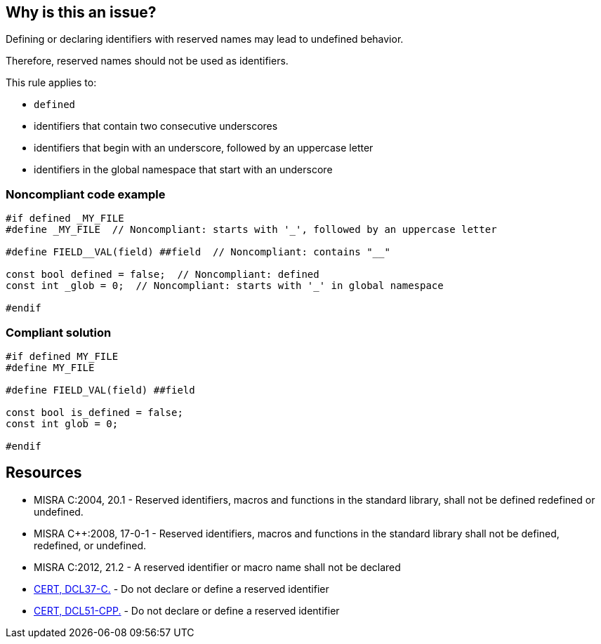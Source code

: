 == Why is this an issue?

Defining or declaring identifiers with reserved names may lead to undefined behavior.

Therefore, reserved names should not be used as identifiers.


This rule applies to:

* ``++defined++``
* identifiers that contain two consecutive underscores
* identifiers that begin with an underscore, followed by an uppercase letter
* identifiers in the global namespace that start with an underscore


=== Noncompliant code example

[source,cpp,diff-id=1,diff-type=compliant]
----
#if defined _MY_FILE
#define _MY_FILE  // Noncompliant: starts with '_', followed by an uppercase letter

#define FIELD__VAL(field) ##field  // Noncompliant: contains "__"

const bool defined = false;  // Noncompliant: defined
const int _glob = 0;  // Noncompliant: starts with '_' in global namespace

#endif
----


=== Compliant solution

[source,cpp,diff-id=1,diff-type=compliant]
----
#if defined MY_FILE
#define MY_FILE

#define FIELD_VAL(field) ##field

const bool is_defined = false;
const int glob = 0;

#endif
----


== Resources

* MISRA C:2004, 20.1 - Reserved identifiers, macros and functions in the standard library, shall not be defined redefined or undefined.
* MISRA {cpp}:2008, 17-0-1 - Reserved identifiers, macros and functions in the standard library shall not be defined, redefined, or undefined.
* MISRA C:2012, 21.2 - A reserved identifier or macro name shall not be declared
* https://wiki.sei.cmu.edu/confluence/x/tNYxBQ[CERT, DCL37-C.] - Do not declare or define a reserved identifier
* https://wiki.sei.cmu.edu/confluence/x/Q30-BQ[CERT, DCL51-CPP.] - Do not declare or define a reserved identifier


ifdef::env-github,rspecator-view[]

'''
== Implementation Specification
(visible only on this page)

=== Message

Change the reserved name 'xxxxxx' to a non-reserved one.


'''
== Comments And Links
(visible only on this page)

=== relates to: S980
=== relates to: S6936

=== on 21 Oct 2019, 18:37:40 Loïc Joly wrote:
\[~amelie.renard]: I changed the rule to make it consistent with [lex.name] in the standard. Can you check?

endif::env-github,rspecator-view[]

